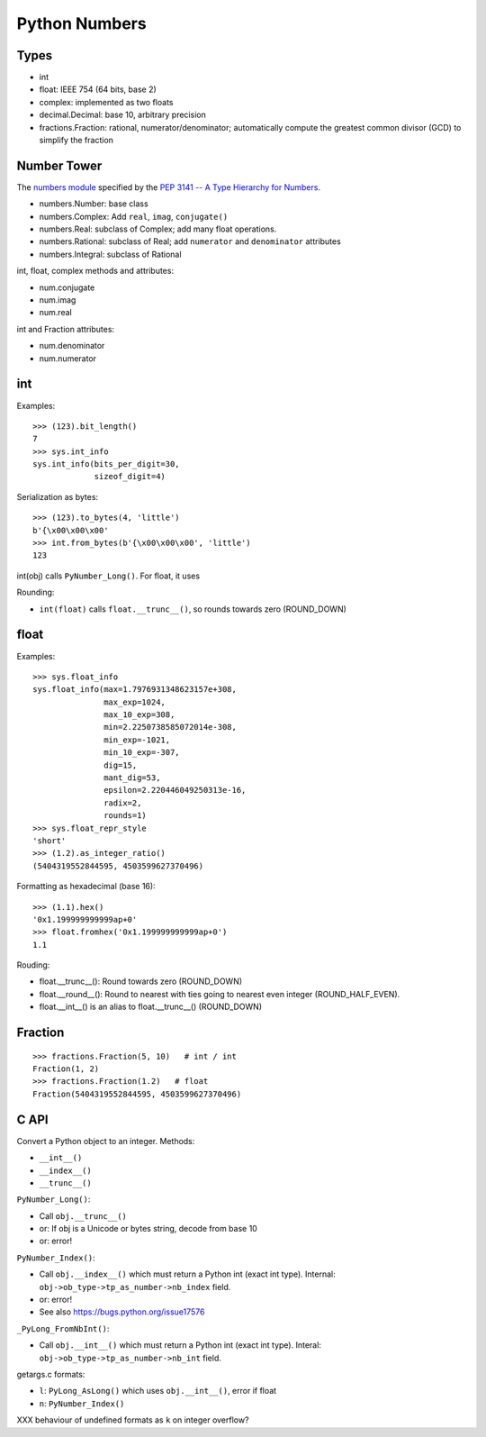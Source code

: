 ++++++++++++++
Python Numbers
++++++++++++++

Types
=====

* int
* float: IEEE 754 (64 bits, base 2)
* complex: implemented as two floats
* decimal.Decimal: base 10, arbitrary precision
* fractions.Fraction: rational, numerator/denominator; automatically
  compute the greatest common divisor (GCD) to simplify the fraction

Number Tower
============

The `numbers module <https://docs.python.org/3/library/numbers.html>`_
specified by the `PEP 3141 -- A Type Hierarchy for Numbers
<https://www.python.org/dev/peps/pep-3141/>`_.

* numbers.Number: base class
* numbers.Complex: Add ``real``, ``imag``, ``conjugate()``
* numbers.Real: subclass of Complex; add many float operations.
* numbers.Rational: subclass of Real; add ``numerator`` and ``denominator``
  attributes
* numbers.Integral: subclass of Rational

int, float, complex methods and attributes:

* num.conjugate
* num.imag
* num.real

int and Fraction attributes:

* num.denominator
* num.numerator


int
===

Examples::

    >>> (123).bit_length()
    7
    >>> sys.int_info
    sys.int_info(bits_per_digit=30,
                 sizeof_digit=4)

Serialization as bytes::

    >>> (123).to_bytes(4, 'little')
    b'{\x00\x00\x00'
    >>> int.from_bytes(b'{\x00\x00\x00', 'little')
    123

int(obj) calls ``PyNumber_Long()``. For float, it uses

Rounding:

* ``int(float)`` calls ``float.__trunc__()``, so rounds towards zero
  (ROUND_DOWN)

float
=====

Examples::

    >>> sys.float_info
    sys.float_info(max=1.7976931348623157e+308,
                   max_exp=1024,
                   max_10_exp=308,
                   min=2.2250738585072014e-308,
                   min_exp=-1021,
                   min_10_exp=-307,
                   dig=15,
                   mant_dig=53,
                   epsilon=2.220446049250313e-16,
                   radix=2,
                   rounds=1)
    >>> sys.float_repr_style
    'short'
    >>> (1.2).as_integer_ratio()
    (5404319552844595, 4503599627370496)

Formatting as hexadecimal (base 16)::

    >>> (1.1).hex()
    '0x1.199999999999ap+0'
    >>> float.fromhex('0x1.199999999999ap+0')
    1.1

Rouding:

* float.__trunc__(): Round towards zero (ROUND_DOWN)
* float.__round__(): Round to nearest with ties going to nearest even integer
  (ROUND_HALF_EVEN).
* float.__int__() is an alias to float.__trunc__() (ROUND_DOWN)

Fraction
========

::

    >>> fractions.Fraction(5, 10)   # int / int
    Fraction(1, 2)
    >>> fractions.Fraction(1.2)   # float
    Fraction(5404319552844595, 4503599627370496)

C API
=====

Convert a Python object to an integer. Methods:

* ``__int__()``
* ``__index__()``
* ``__trunc__()``

``PyNumber_Long()``:

* Call ``obj.__trunc__()``
* or: If obj is a Unicode or bytes string, decode from base 10
* or: error!

``PyNumber_Index()``:

* Call ``obj.__index__()`` which must return a Python int (exact int type).
  Internal: ``obj->ob_type->tp_as_number->nb_index`` field.
* or: error!
* See also https://bugs.python.org/issue17576

``_PyLong_FromNbInt()``:

* Call ``obj.__int__()`` which must return a Python int (exact int type).
  Interal: ``obj->ob_type->tp_as_number->nb_int`` field.

getargs.c formats:

* ``l``: ``PyLong_AsLong()`` which uses ``obj.__int__()``, error if float
* ``n``: ``PyNumber_Index()``

XXX behaviour of undefined formats as ``k`` on integer overflow?
